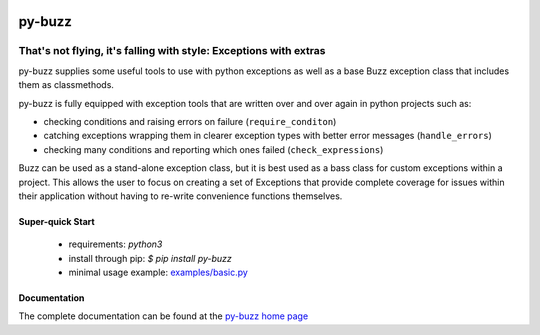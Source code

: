 .. image::  https://badge.fury.io/py/py-buzz.svg
   :target: https://badge.fury.io/py/py-buzz
   :alt:    Latest Version

.. image::  https://travis-ci.org/dusktreader/py-buzz.svg?branch=integration
   :target: https://travis-ci.org/dusktreader/py-buzz
   :alt:    Build Status

.. image::  https://readthedocs.org/projects/py-buzz/badge/?version=latest
   :target: http://py-buzz.readthedocs.io/en/latest/?badge=latest
   :alt:    Documentation Status

*********
 py-buzz
*********

------------------------------------------------------------------
That's not flying, it's falling with style: Exceptions with extras
------------------------------------------------------------------

py-buzz supplies some useful tools to use with python exceptions as well
as a base Buzz exception class that includes them as classmethods.

py-buzz is fully equipped with exception tools that are written over and over
again in python projects such as:

* checking conditions and raising errors on failure (``require_conditon``)
* catching exceptions wrapping them in clearer exception types with better error
  messages (``handle_errors``)
* checking many conditions and reporting which ones failed
  (``check_expressions``)

Buzz can be used as a stand-alone exception class, but it is best used as a
bass class for custom exceptions within a project. This allows the user to
focus on creating a set of Exceptions that provide complete coverage for issues
within their application without having to re-write convenience functions
themselves.

Super-quick Start
-----------------
 - requirements: `python3`
 - install through pip: `$ pip install py-buzz`
 - minimal usage example: `examples/basic.py <https://github.com/dusktreader/py-buzz/tree/master/examples/basic.py>`_

Documentation
-------------

The complete documentation can be found at the
`py-buzz home page <http://py-buzz.readthedocs.io>`_
